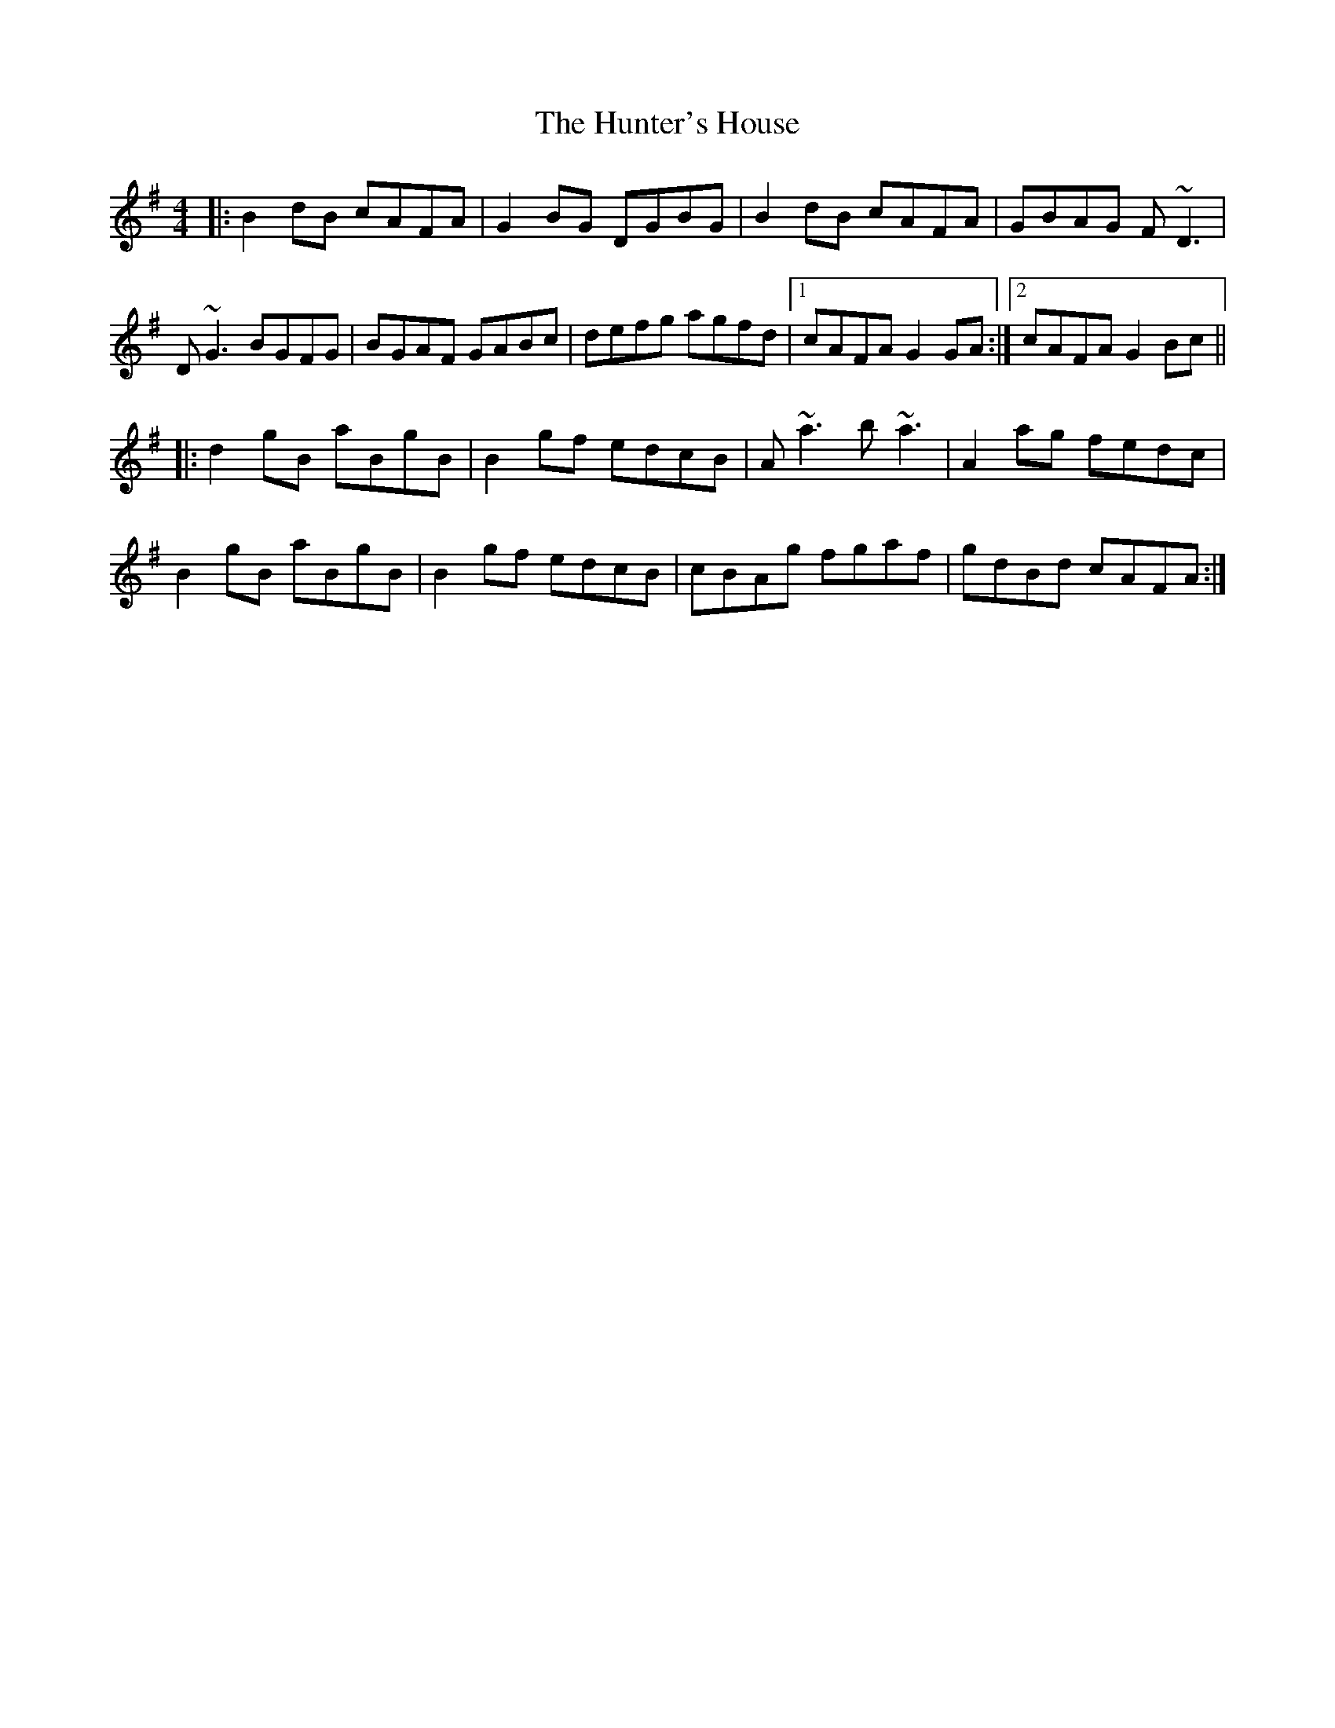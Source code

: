 X: 18408
T: Hunter's House, The
R: reel
M: 4/4
K: Gmajor
|:B2dB cAFA|G2BG DGBG|B2dB cAFA|GBAG F~D3|
D~G3 BGFG|BGAF GABc|defg agfd|1 cAFA G2GA:|2 cAFA G2Bc||
|:d2gB aBgB|B2gf edcB|A~a3 b~a3|A2ag fedc|
B2gB aBgB|B2gf edcB|cBAg fgaf|gdBd cAFA:|


